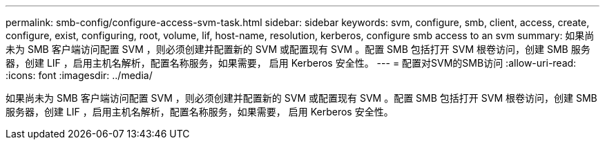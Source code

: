 ---
permalink: smb-config/configure-access-svm-task.html 
sidebar: sidebar 
keywords: svm, configure, smb, client, access, create, configure, exist, configuring, root, volume, lif, host-name, resolution, kerberos, configure smb access to an svm 
summary: 如果尚未为 SMB 客户端访问配置 SVM ，则必须创建并配置新的 SVM 或配置现有 SVM 。配置 SMB 包括打开 SVM 根卷访问，创建 SMB 服务器，创建 LIF ，启用主机名解析，配置名称服务，如果需要， 启用 Kerberos 安全性。 
---
= 配置对SVM的SMB访问
:allow-uri-read: 
:icons: font
:imagesdir: ../media/


[role="lead"]
如果尚未为 SMB 客户端访问配置 SVM ，则必须创建并配置新的 SVM 或配置现有 SVM 。配置 SMB 包括打开 SVM 根卷访问，创建 SMB 服务器，创建 LIF ，启用主机名解析，配置名称服务，如果需要， 启用 Kerberos 安全性。
